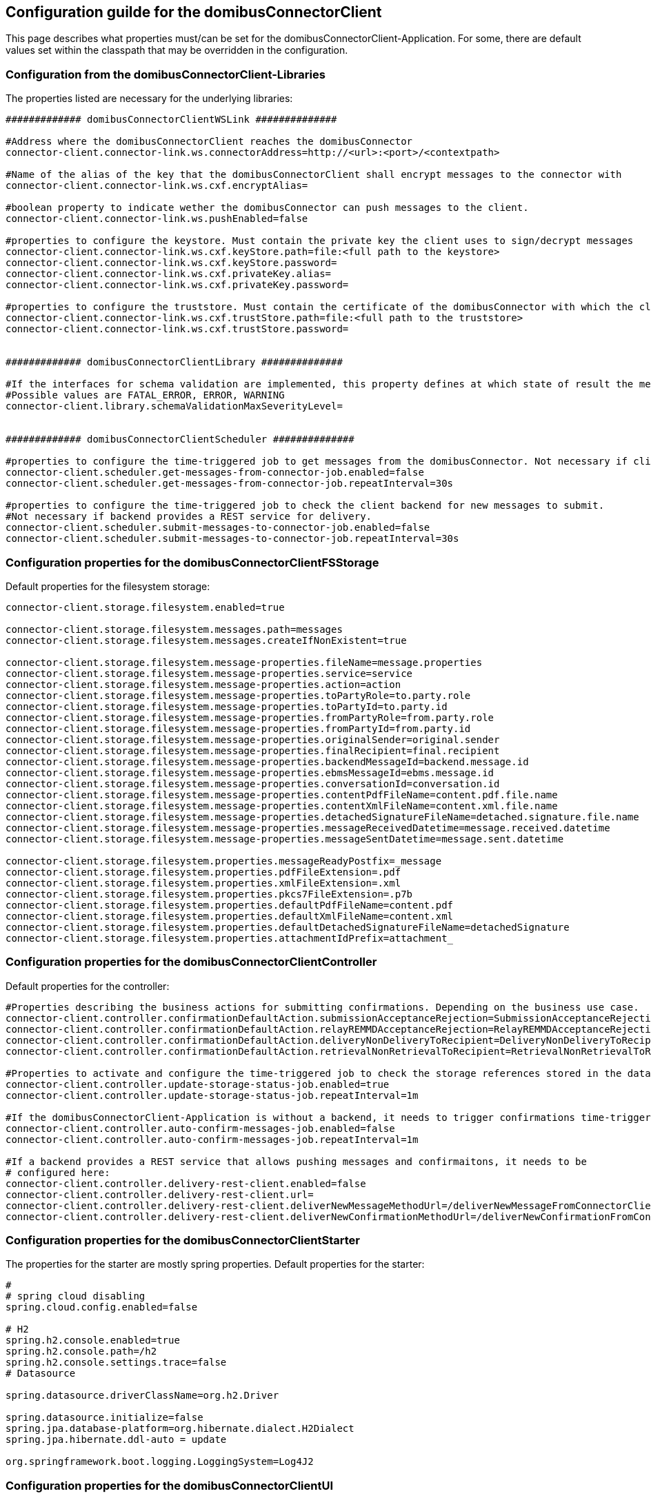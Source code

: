 == Configuration guilde for the domibusConnectorClient

This page describes what properties must/can be set for the domibusConnectorClient-Application.
For some, there are default values set within the classpath that may be overridden in the configuration.

=== Configuration from the domibusConnectorClient-Libraries
The properties listed are necessary for the underlying libraries:

[source,properties]
----

############# domibusConnectorClientWSLink ##############

#Address where the domibusConnectorClient reaches the domibusConnector
connector-client.connector-link.ws.connectorAddress=http://<url>:<port>/<contextpath>

#Name of the alias of the key that the domibusConnectorClient shall encrypt messages to the connector with
connector-client.connector-link.ws.cxf.encryptAlias=

#boolean property to indicate wether the domibusConnector can push messages to the client.
connector-client.connector-link.ws.pushEnabled=false

#properties to configure the keystore. Must contain the private key the client uses to sign/decrypt messages
connector-client.connector-link.ws.cxf.keyStore.path=file:<full path to the keystore>
connector-client.connector-link.ws.cxf.keyStore.password=
connector-client.connector-link.ws.cxf.privateKey.alias=
connector-client.connector-link.ws.cxf.privateKey.password=

#properties to configure the truststore. Must contain the certificate of the domibusConnector with which the client encrypts messages with
connector-client.connector-link.ws.cxf.trustStore.path=file:<full path to the truststore>
connector-client.connector-link.ws.cxf.trustStore.password=


############# domibusConnectorClientLibrary ##############

#If the interfaces for schema validation are implemented, this property defines at which state of result the message should be declined.
#Possible values are FATAL_ERROR, ERROR, WARNING
connector-client.library.schemaValidationMaxSeverityLevel=


############# domibusConnectorClientScheduler ##############

#properties to configure the time-triggered job to get messages from the domibusConnector. Not necessary if client is configured as pushEnabled.
connector-client.scheduler.get-messages-from-connector-job.enabled=false
connector-client.scheduler.get-messages-from-connector-job.repeatInterval=30s

#properties to configure the time-triggered job to check the client backend for new messages to submit.
#Not necessary if backend provides a REST service for delivery. 
connector-client.scheduler.submit-messages-to-connector-job.enabled=false
connector-client.scheduler.submit-messages-to-connector-job.repeatInterval=30s


----

=== Configuration properties for the domibusConnectorClientFSStorage

Default properties for the filesystem storage:

[source,properties]
----
connector-client.storage.filesystem.enabled=true

connector-client.storage.filesystem.messages.path=messages
connector-client.storage.filesystem.messages.createIfNonExistent=true

connector-client.storage.filesystem.message-properties.fileName=message.properties
connector-client.storage.filesystem.message-properties.service=service
connector-client.storage.filesystem.message-properties.action=action
connector-client.storage.filesystem.message-properties.toPartyRole=to.party.role
connector-client.storage.filesystem.message-properties.toPartyId=to.party.id
connector-client.storage.filesystem.message-properties.fromPartyRole=from.party.role
connector-client.storage.filesystem.message-properties.fromPartyId=from.party.id
connector-client.storage.filesystem.message-properties.originalSender=original.sender
connector-client.storage.filesystem.message-properties.finalRecipient=final.recipient
connector-client.storage.filesystem.message-properties.backendMessageId=backend.message.id
connector-client.storage.filesystem.message-properties.ebmsMessageId=ebms.message.id
connector-client.storage.filesystem.message-properties.conversationId=conversation.id
connector-client.storage.filesystem.message-properties.contentPdfFileName=content.pdf.file.name
connector-client.storage.filesystem.message-properties.contentXmlFileName=content.xml.file.name
connector-client.storage.filesystem.message-properties.detachedSignatureFileName=detached.signature.file.name
connector-client.storage.filesystem.message-properties.messageReceivedDatetime=message.received.datetime
connector-client.storage.filesystem.message-properties.messageSentDatetime=message.sent.datetime

connector-client.storage.filesystem.properties.messageReadyPostfix=_message
connector-client.storage.filesystem.properties.pdfFileExtension=.pdf
connector-client.storage.filesystem.properties.xmlFileExtension=.xml
connector-client.storage.filesystem.properties.pkcs7FileExtension=.p7b
connector-client.storage.filesystem.properties.defaultPdfFileName=content.pdf
connector-client.storage.filesystem.properties.defaultXmlFileName=content.xml
connector-client.storage.filesystem.properties.defaultDetachedSignatureFileName=detachedSignature
connector-client.storage.filesystem.properties.attachmentIdPrefix=attachment_

----


=== Configuration properties for the domibusConnectorClientController

Default properties for the controller:

[source,properties]
----
#Properties describing the business actions for submitting confirmations. Depending on the business use case.
connector-client.controller.confirmationDefaultAction.submissionAcceptanceRejection=SubmissionAcceptanceRejection
connector-client.controller.confirmationDefaultAction.relayREMMDAcceptanceRejection=RelayREMMDAcceptanceRejection
connector-client.controller.confirmationDefaultAction.deliveryNonDeliveryToRecipient=DeliveryNonDeliveryToRecipient
connector-client.controller.confirmationDefaultAction.retrievalNonRetrievalToRecipient=RetrievalNonRetrievalToRecipient

#Properties to activate and configure the time-triggered job to check the storage references stored in the database.
connector-client.controller.update-storage-status-job.enabled=true
connector-client.controller.update-storage-status-job.repeatInterval=1m

#If the domibusConnectorClient-Application is without a backend, it needs to trigger confirmations time-triggered.
connector-client.controller.auto-confirm-messages-job.enabled=false
connector-client.controller.auto-confirm-messages-job.repeatInterval=1m

#If a backend provides a REST service that allows pushing messages and confirmaitons, it needs to be 
# configured here:
connector-client.controller.delivery-rest-client.enabled=false
connector-client.controller.delivery-rest-client.url=
connector-client.controller.delivery-rest-client.deliverNewMessageMethodUrl=/deliverNewMessageFromConnectorClientToBackend
connector-client.controller.delivery-rest-client.deliverNewConfirmationMethodUrl=/deliverNewConfirmationFromConnectorClientToBackend
----

=== Configuration properties for the domibusConnectorClientStarter

The properties for the starter are mostly spring properties. Default properties for the starter:

[source,properties]
----
#
# spring cloud disabling
spring.cloud.config.enabled=false

# H2
spring.h2.console.enabled=true
spring.h2.console.path=/h2
spring.h2.console.settings.trace=false
# Datasource

spring.datasource.driverClassName=org.h2.Driver

spring.datasource.initialize=false
spring.jpa.database-platform=org.hibernate.dialect.H2Dialect
spring.jpa.hibernate.ddl-auto = update

org.springframework.boot.logging.LoggingSystem=Log4J2
----

=== Configuration properties for the domibusConnectorClientUI

The properties for the UI are only 2 to set:

[source,properties]
----
connector-client-rest-url=http://<url>:<port>/restservice
spring.codec.max-in-memory-size=20MB
----

For the connector-client-rest-url the parts url and port must reference the client application self. In most cases this will be the standard value "localhost" and "8080". If the "server.port" of the connectorClient application is set, this port then must be used.

The second property is for spring to know the limit of data transferred within one single request between the UI and the applications rest service.